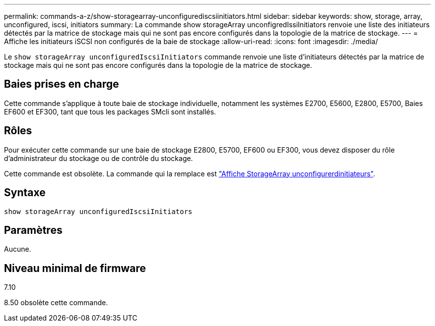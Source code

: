---
permalink: commands-a-z/show-storagearray-unconfigurediscsiinitiators.html 
sidebar: sidebar 
keywords: show, storage, array, unconfigured, iscsi, initiators 
summary: La commande show storageArray unconfigredIssiInitiators renvoie une liste des initiateurs détectés par la matrice de stockage mais qui ne sont pas encore configurés dans la topologie de la matrice de stockage. 
---
= Affiche les initiateurs iSCSI non configurés de la baie de stockage
:allow-uri-read: 
:icons: font
:imagesdir: ./media/


[role="lead"]
Le `show storageArray unconfiguredIscsiInitiators` commande renvoie une liste d'initiateurs détectés par la matrice de stockage mais qui ne sont pas encore configurés dans la topologie de la matrice de stockage.



== Baies prises en charge

Cette commande s'applique à toute baie de stockage individuelle, notamment les systèmes E2700, E5600, E2800, E5700, Baies EF600 et EF300, tant que tous les packages SMcli sont installés.



== Rôles

Pour exécuter cette commande sur une baie de stockage E2800, E5700, EF600 ou EF300, vous devez disposer du rôle d'administrateur du stockage ou de contrôle du stockage.

Cette commande est obsolète. La commande qui la remplace est link:show-storagearray-unconfiguredinitiators.html["Affiche StorageArray unconfigurerdinitiateurs"].



== Syntaxe

[listing]
----
show storageArray unconfiguredIscsiInitiators
----


== Paramètres

Aucune.



== Niveau minimal de firmware

7.10

8.50 obsolète cette commande.
